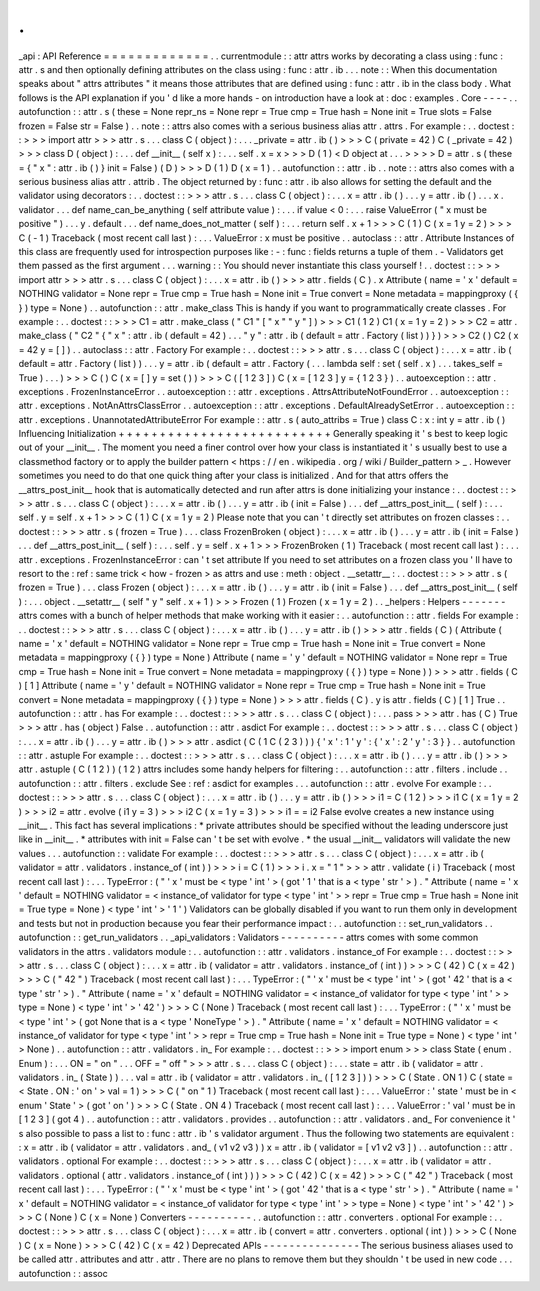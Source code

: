 .
.
_api
:
API
Reference
=
=
=
=
=
=
=
=
=
=
=
=
=
.
.
currentmodule
:
:
attr
attrs
works
by
decorating
a
class
using
:
func
:
attr
.
s
and
then
optionally
defining
attributes
on
the
class
using
:
func
:
attr
.
ib
.
.
.
note
:
:
When
this
documentation
speaks
about
"
attrs
attributes
"
it
means
those
attributes
that
are
defined
using
:
func
:
attr
.
ib
in
the
class
body
.
What
follows
is
the
API
explanation
if
you
'
d
like
a
more
hands
-
on
introduction
have
a
look
at
:
doc
:
examples
.
Core
-
-
-
-
.
.
autofunction
:
:
attr
.
s
(
these
=
None
repr_ns
=
None
repr
=
True
cmp
=
True
hash
=
None
init
=
True
slots
=
False
frozen
=
False
str
=
False
)
.
.
note
:
:
attrs
also
comes
with
a
serious
business
alias
attr
.
attrs
.
For
example
:
.
.
doctest
:
:
>
>
>
import
attr
>
>
>
attr
.
s
.
.
.
class
C
(
object
)
:
.
.
.
_private
=
attr
.
ib
(
)
>
>
>
C
(
private
=
42
)
C
(
_private
=
42
)
>
>
>
class
D
(
object
)
:
.
.
.
def
__init__
(
self
x
)
:
.
.
.
self
.
x
=
x
>
>
>
D
(
1
)
<
D
object
at
.
.
.
>
>
>
>
D
=
attr
.
s
(
these
=
{
"
x
"
:
attr
.
ib
(
)
}
init
=
False
)
(
D
)
>
>
>
D
(
1
)
D
(
x
=
1
)
.
.
autofunction
:
:
attr
.
ib
.
.
note
:
:
attrs
also
comes
with
a
serious
business
alias
attr
.
attrib
.
The
object
returned
by
:
func
:
attr
.
ib
also
allows
for
setting
the
default
and
the
validator
using
decorators
:
.
.
doctest
:
:
>
>
>
attr
.
s
.
.
.
class
C
(
object
)
:
.
.
.
x
=
attr
.
ib
(
)
.
.
.
y
=
attr
.
ib
(
)
.
.
.
x
.
validator
.
.
.
def
name_can_be_anything
(
self
attribute
value
)
:
.
.
.
if
value
<
0
:
.
.
.
raise
ValueError
(
"
x
must
be
positive
"
)
.
.
.
y
.
default
.
.
.
def
name_does_not_matter
(
self
)
:
.
.
.
return
self
.
x
+
1
>
>
>
C
(
1
)
C
(
x
=
1
y
=
2
)
>
>
>
C
(
-
1
)
Traceback
(
most
recent
call
last
)
:
.
.
.
ValueError
:
x
must
be
positive
.
.
autoclass
:
:
attr
.
Attribute
Instances
of
this
class
are
frequently
used
for
introspection
purposes
like
:
-
:
func
:
fields
returns
a
tuple
of
them
.
-
Validators
get
them
passed
as
the
first
argument
.
.
.
warning
:
:
You
should
never
instantiate
this
class
yourself
!
.
.
doctest
:
:
>
>
>
import
attr
>
>
>
attr
.
s
.
.
.
class
C
(
object
)
:
.
.
.
x
=
attr
.
ib
(
)
>
>
>
attr
.
fields
(
C
)
.
x
Attribute
(
name
=
'
x
'
default
=
NOTHING
validator
=
None
repr
=
True
cmp
=
True
hash
=
None
init
=
True
convert
=
None
metadata
=
mappingproxy
(
{
}
)
type
=
None
)
.
.
autofunction
:
:
attr
.
make_class
This
is
handy
if
you
want
to
programmatically
create
classes
.
For
example
:
.
.
doctest
:
:
>
>
>
C1
=
attr
.
make_class
(
"
C1
"
[
"
x
"
"
y
"
]
)
>
>
>
C1
(
1
2
)
C1
(
x
=
1
y
=
2
)
>
>
>
C2
=
attr
.
make_class
(
"
C2
"
{
"
x
"
:
attr
.
ib
(
default
=
42
)
.
.
.
"
y
"
:
attr
.
ib
(
default
=
attr
.
Factory
(
list
)
)
}
)
>
>
>
C2
(
)
C2
(
x
=
42
y
=
[
]
)
.
.
autoclass
:
:
attr
.
Factory
For
example
:
.
.
doctest
:
:
>
>
>
attr
.
s
.
.
.
class
C
(
object
)
:
.
.
.
x
=
attr
.
ib
(
default
=
attr
.
Factory
(
list
)
)
.
.
.
y
=
attr
.
ib
(
default
=
attr
.
Factory
(
.
.
.
lambda
self
:
set
(
self
.
x
)
.
.
.
takes_self
=
True
)
.
.
.
)
>
>
>
C
(
)
C
(
x
=
[
]
y
=
set
(
)
)
>
>
>
C
(
[
1
2
3
]
)
C
(
x
=
[
1
2
3
]
y
=
{
1
2
3
}
)
.
.
autoexception
:
:
attr
.
exceptions
.
FrozenInstanceError
.
.
autoexception
:
:
attr
.
exceptions
.
AttrsAttributeNotFoundError
.
.
autoexception
:
:
attr
.
exceptions
.
NotAnAttrsClassError
.
.
autoexception
:
:
attr
.
exceptions
.
DefaultAlreadySetError
.
.
autoexception
:
:
attr
.
exceptions
.
UnannotatedAttributeError
For
example
:
:
attr
.
s
(
auto_attribs
=
True
)
class
C
:
x
:
int
y
=
attr
.
ib
(
)
Influencing
Initialization
+
+
+
+
+
+
+
+
+
+
+
+
+
+
+
+
+
+
+
+
+
+
+
+
+
+
Generally
speaking
it
'
s
best
to
keep
logic
out
of
your
__init__
.
The
moment
you
need
a
finer
control
over
how
your
class
is
instantiated
it
'
s
usually
best
to
use
a
classmethod
factory
or
to
apply
the
builder
pattern
<
https
:
/
/
en
.
wikipedia
.
org
/
wiki
/
Builder_pattern
>
_
.
However
sometimes
you
need
to
do
that
one
quick
thing
after
your
class
is
initialized
.
And
for
that
attrs
offers
the
__attrs_post_init__
hook
that
is
automatically
detected
and
run
after
attrs
is
done
initializing
your
instance
:
.
.
doctest
:
:
>
>
>
attr
.
s
.
.
.
class
C
(
object
)
:
.
.
.
x
=
attr
.
ib
(
)
.
.
.
y
=
attr
.
ib
(
init
=
False
)
.
.
.
def
__attrs_post_init__
(
self
)
:
.
.
.
self
.
y
=
self
.
x
+
1
>
>
>
C
(
1
)
C
(
x
=
1
y
=
2
)
Please
note
that
you
can
'
t
directly
set
attributes
on
frozen
classes
:
.
.
doctest
:
:
>
>
>
attr
.
s
(
frozen
=
True
)
.
.
.
class
FrozenBroken
(
object
)
:
.
.
.
x
=
attr
.
ib
(
)
.
.
.
y
=
attr
.
ib
(
init
=
False
)
.
.
.
def
__attrs_post_init__
(
self
)
:
.
.
.
self
.
y
=
self
.
x
+
1
>
>
>
FrozenBroken
(
1
)
Traceback
(
most
recent
call
last
)
:
.
.
.
attr
.
exceptions
.
FrozenInstanceError
:
can
'
t
set
attribute
If
you
need
to
set
attributes
on
a
frozen
class
you
'
ll
have
to
resort
to
the
:
ref
:
same
trick
<
how
-
frozen
>
as
attrs
and
use
:
meth
:
object
.
__setattr__
:
.
.
doctest
:
:
>
>
>
attr
.
s
(
frozen
=
True
)
.
.
.
class
Frozen
(
object
)
:
.
.
.
x
=
attr
.
ib
(
)
.
.
.
y
=
attr
.
ib
(
init
=
False
)
.
.
.
def
__attrs_post_init__
(
self
)
:
.
.
.
object
.
__setattr__
(
self
"
y
"
self
.
x
+
1
)
>
>
>
Frozen
(
1
)
Frozen
(
x
=
1
y
=
2
)
.
.
_helpers
:
Helpers
-
-
-
-
-
-
-
attrs
comes
with
a
bunch
of
helper
methods
that
make
working
with
it
easier
:
.
.
autofunction
:
:
attr
.
fields
For
example
:
.
.
doctest
:
:
>
>
>
attr
.
s
.
.
.
class
C
(
object
)
:
.
.
.
x
=
attr
.
ib
(
)
.
.
.
y
=
attr
.
ib
(
)
>
>
>
attr
.
fields
(
C
)
(
Attribute
(
name
=
'
x
'
default
=
NOTHING
validator
=
None
repr
=
True
cmp
=
True
hash
=
None
init
=
True
convert
=
None
metadata
=
mappingproxy
(
{
}
)
type
=
None
)
Attribute
(
name
=
'
y
'
default
=
NOTHING
validator
=
None
repr
=
True
cmp
=
True
hash
=
None
init
=
True
convert
=
None
metadata
=
mappingproxy
(
{
}
)
type
=
None
)
)
>
>
>
attr
.
fields
(
C
)
[
1
]
Attribute
(
name
=
'
y
'
default
=
NOTHING
validator
=
None
repr
=
True
cmp
=
True
hash
=
None
init
=
True
convert
=
None
metadata
=
mappingproxy
(
{
}
)
type
=
None
)
>
>
>
attr
.
fields
(
C
)
.
y
is
attr
.
fields
(
C
)
[
1
]
True
.
.
autofunction
:
:
attr
.
has
For
example
:
.
.
doctest
:
:
>
>
>
attr
.
s
.
.
.
class
C
(
object
)
:
.
.
.
pass
>
>
>
attr
.
has
(
C
)
True
>
>
>
attr
.
has
(
object
)
False
.
.
autofunction
:
:
attr
.
asdict
For
example
:
.
.
doctest
:
:
>
>
>
attr
.
s
.
.
.
class
C
(
object
)
:
.
.
.
x
=
attr
.
ib
(
)
.
.
.
y
=
attr
.
ib
(
)
>
>
>
attr
.
asdict
(
C
(
1
C
(
2
3
)
)
)
{
'
x
'
:
1
'
y
'
:
{
'
x
'
:
2
'
y
'
:
3
}
}
.
.
autofunction
:
:
attr
.
astuple
For
example
:
.
.
doctest
:
:
>
>
>
attr
.
s
.
.
.
class
C
(
object
)
:
.
.
.
x
=
attr
.
ib
(
)
.
.
.
y
=
attr
.
ib
(
)
>
>
>
attr
.
astuple
(
C
(
1
2
)
)
(
1
2
)
attrs
includes
some
handy
helpers
for
filtering
:
.
.
autofunction
:
:
attr
.
filters
.
include
.
.
autofunction
:
:
attr
.
filters
.
exclude
See
:
ref
:
asdict
for
examples
.
.
.
autofunction
:
:
attr
.
evolve
For
example
:
.
.
doctest
:
:
>
>
>
attr
.
s
.
.
.
class
C
(
object
)
:
.
.
.
x
=
attr
.
ib
(
)
.
.
.
y
=
attr
.
ib
(
)
>
>
>
i1
=
C
(
1
2
)
>
>
>
i1
C
(
x
=
1
y
=
2
)
>
>
>
i2
=
attr
.
evolve
(
i1
y
=
3
)
>
>
>
i2
C
(
x
=
1
y
=
3
)
>
>
>
i1
=
=
i2
False
evolve
creates
a
new
instance
using
__init__
.
This
fact
has
several
implications
:
*
private
attributes
should
be
specified
without
the
leading
underscore
just
like
in
__init__
.
*
attributes
with
init
=
False
can
'
t
be
set
with
evolve
.
*
the
usual
__init__
validators
will
validate
the
new
values
.
.
.
autofunction
:
:
validate
For
example
:
.
.
doctest
:
:
>
>
>
attr
.
s
.
.
.
class
C
(
object
)
:
.
.
.
x
=
attr
.
ib
(
validator
=
attr
.
validators
.
instance_of
(
int
)
)
>
>
>
i
=
C
(
1
)
>
>
>
i
.
x
=
"
1
"
>
>
>
attr
.
validate
(
i
)
Traceback
(
most
recent
call
last
)
:
.
.
.
TypeError
:
(
"
'
x
'
must
be
<
type
'
int
'
>
(
got
'
1
'
that
is
a
<
type
'
str
'
>
)
.
"
Attribute
(
name
=
'
x
'
default
=
NOTHING
validator
=
<
instance_of
validator
for
type
<
type
'
int
'
>
>
repr
=
True
cmp
=
True
hash
=
None
init
=
True
type
=
None
)
<
type
'
int
'
>
'
1
'
)
Validators
can
be
globally
disabled
if
you
want
to
run
them
only
in
development
and
tests
but
not
in
production
because
you
fear
their
performance
impact
:
.
.
autofunction
:
:
set_run_validators
.
.
autofunction
:
:
get_run_validators
.
.
_api_validators
:
Validators
-
-
-
-
-
-
-
-
-
-
attrs
comes
with
some
common
validators
in
the
attrs
.
validators
module
:
.
.
autofunction
:
:
attr
.
validators
.
instance_of
For
example
:
.
.
doctest
:
:
>
>
>
attr
.
s
.
.
.
class
C
(
object
)
:
.
.
.
x
=
attr
.
ib
(
validator
=
attr
.
validators
.
instance_of
(
int
)
)
>
>
>
C
(
42
)
C
(
x
=
42
)
>
>
>
C
(
"
42
"
)
Traceback
(
most
recent
call
last
)
:
.
.
.
TypeError
:
(
"
'
x
'
must
be
<
type
'
int
'
>
(
got
'
42
'
that
is
a
<
type
'
str
'
>
)
.
"
Attribute
(
name
=
'
x
'
default
=
NOTHING
validator
=
<
instance_of
validator
for
type
<
type
'
int
'
>
>
type
=
None
)
<
type
'
int
'
>
'
42
'
)
>
>
>
C
(
None
)
Traceback
(
most
recent
call
last
)
:
.
.
.
TypeError
:
(
"
'
x
'
must
be
<
type
'
int
'
>
(
got
None
that
is
a
<
type
'
NoneType
'
>
)
.
"
Attribute
(
name
=
'
x
'
default
=
NOTHING
validator
=
<
instance_of
validator
for
type
<
type
'
int
'
>
>
repr
=
True
cmp
=
True
hash
=
None
init
=
True
type
=
None
)
<
type
'
int
'
>
None
)
.
.
autofunction
:
:
attr
.
validators
.
in_
For
example
:
.
.
doctest
:
:
>
>
>
import
enum
>
>
>
class
State
(
enum
.
Enum
)
:
.
.
.
ON
=
"
on
"
.
.
.
OFF
=
"
off
"
>
>
>
attr
.
s
.
.
.
class
C
(
object
)
:
.
.
.
state
=
attr
.
ib
(
validator
=
attr
.
validators
.
in_
(
State
)
)
.
.
.
val
=
attr
.
ib
(
validator
=
attr
.
validators
.
in_
(
[
1
2
3
]
)
)
>
>
>
C
(
State
.
ON
1
)
C
(
state
=
<
State
.
ON
:
'
on
'
>
val
=
1
)
>
>
>
C
(
"
on
"
1
)
Traceback
(
most
recent
call
last
)
:
.
.
.
ValueError
:
'
state
'
must
be
in
<
enum
'
State
'
>
(
got
'
on
'
)
>
>
>
C
(
State
.
ON
4
)
Traceback
(
most
recent
call
last
)
:
.
.
.
ValueError
:
'
val
'
must
be
in
[
1
2
3
]
(
got
4
)
.
.
autofunction
:
:
attr
.
validators
.
provides
.
.
autofunction
:
:
attr
.
validators
.
and_
For
convenience
it
'
s
also
possible
to
pass
a
list
to
:
func
:
attr
.
ib
'
s
validator
argument
.
Thus
the
following
two
statements
are
equivalent
:
:
x
=
attr
.
ib
(
validator
=
attr
.
validators
.
and_
(
v1
v2
v3
)
)
x
=
attr
.
ib
(
validator
=
[
v1
v2
v3
]
)
.
.
autofunction
:
:
attr
.
validators
.
optional
For
example
:
.
.
doctest
:
:
>
>
>
attr
.
s
.
.
.
class
C
(
object
)
:
.
.
.
x
=
attr
.
ib
(
validator
=
attr
.
validators
.
optional
(
attr
.
validators
.
instance_of
(
int
)
)
)
>
>
>
C
(
42
)
C
(
x
=
42
)
>
>
>
C
(
"
42
"
)
Traceback
(
most
recent
call
last
)
:
.
.
.
TypeError
:
(
"
'
x
'
must
be
<
type
'
int
'
>
(
got
'
42
'
that
is
a
<
type
'
str
'
>
)
.
"
Attribute
(
name
=
'
x
'
default
=
NOTHING
validator
=
<
instance_of
validator
for
type
<
type
'
int
'
>
>
type
=
None
)
<
type
'
int
'
>
'
42
'
)
>
>
>
C
(
None
)
C
(
x
=
None
)
Converters
-
-
-
-
-
-
-
-
-
-
.
.
autofunction
:
:
attr
.
converters
.
optional
For
example
:
.
.
doctest
:
:
>
>
>
attr
.
s
.
.
.
class
C
(
object
)
:
.
.
.
x
=
attr
.
ib
(
convert
=
attr
.
converters
.
optional
(
int
)
)
>
>
>
C
(
None
)
C
(
x
=
None
)
>
>
>
C
(
42
)
C
(
x
=
42
)
Deprecated
APIs
-
-
-
-
-
-
-
-
-
-
-
-
-
-
-
The
serious
business
aliases
used
to
be
called
attr
.
attributes
and
attr
.
attr
.
There
are
no
plans
to
remove
them
but
they
shouldn
'
t
be
used
in
new
code
.
.
.
autofunction
:
:
assoc
